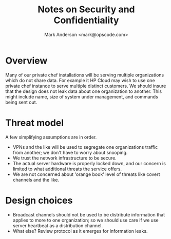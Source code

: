 #+TITLE: Notes on Security and Confidentiality
#+AUTHOR: Mark Anderson <mark@opscode.com>
#+OPTIONS: toc:nil
#+EXPORT_DATE: nil
#+OPTIONS: ^:{}
#+LaTeX: \raggedright
#+LaTeX: \thispagestyle{fancy}
#+LaTeX_HEADER: \hypersetup{colorlinks=true,linkcolor=blue,linkbordercolor=blue}
#+LaTeX_HEADER: \def\@pdfborder{0 0 1}
#+LaTeX_HEADER: \def\@pdfborderstyle{/S/U/W 1}}
#+LaTeX_HEADER: \usepackage[T1]{fontenc}
#+LaTeX_HEADER: \usepackage[adobe-utopia]{mathdesign}
#+LaTeX_HEADER: \usepackage[scaled]{berasans}
#+LaTeX_HEADER: \usepackage[scaled]{beramono}
#+LATEX_HEADER: \setlength{\evensidemargin}{0in}
#+LATEX_HEADER: \setlength{\oddsidemargin}{0in}
#+LATEX_HEADER: \setlength{\textwidth}{6.5in}
#+LATEX_HEADER: \usepackage{fancyhdr}
#+LATEX_HEADER: \usepackage{paralist}
#+LATEX_HEADER: \pagestyle{fancy} \renewcommand{\headrulewidth}{0pt}
#+LATEX_HEADER: \chead{\includegraphics[width=4cm]{Opscode_Logo_Small.png}}
#+LATEX_HEADER: \lhead{} \rhead{} \lfoot{\today}
#+LATEX_HEADER: \cfoot{Opscode Confidential}\rfoot{\thepage}
#+LATEX_HEADER: \renewcommand{\headrulewidth}{0pt}
#+LaTeX_HEADER: \let\itemize\compactitem
#+LaTeX_HEADER: \let\description\compactdesc
#+LaTeX_HEADER: \let\enumerate\inparaenum

* Overview
  Many of our private chef installations will be serving multiple organizations which do not share data. For example it
  HP Cloud may wish to use one private chef instance to serve multiple distinct customers. We should insure that the
  design does not leak data about one organization to another. This might include name, size of system under management,
  and commands being sent out.

* Threat model
  A few simplifying assumptions are in order. 
  * VPNs and the like will be used to segregate one organizations traffic from another; we don't have to worry about
    snooping.
  * We trust the network infrastructure to be secure.
  * The actual server hardware is properly locked down, and our concern is limited to what additional threats the
    service offers.
  * We are not concerned about 'orange book' level of threats like covert channels and the like. 

* Design choices
  * Broadcast channels should not be used to be distribute information that applies to more to one organization; so we
    should use care if we use server heartbeat as a distribution channel.
  * What else? Review protocol as it emerges for information leaks.
  
